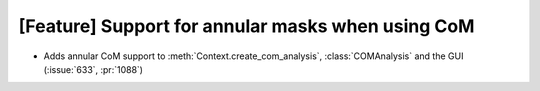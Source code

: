 [Feature] Support for annular masks when using CoM
==================================================
* Adds annular CoM support to :meth:`Context.create_com_analysis`,
  :class:`COMAnalysis` and the GUI (:issue:`633`, :pr:`1088`)
